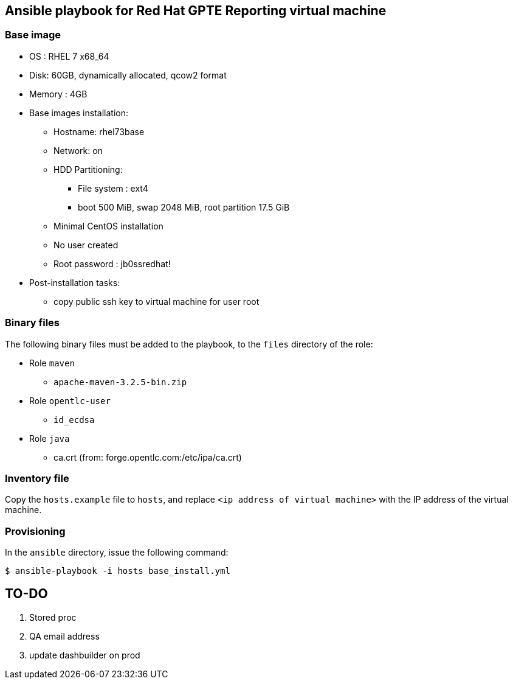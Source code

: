 :scrollbar:
:data-uri:

== Ansible playbook for Red Hat GPTE Reporting virtual machine

=== Base image

* OS : RHEL 7 x68_64
* Disk: 60GB, dynamically allocated, qcow2 format
* Memory : 4GB
* Base images installation:
** Hostname: rhel73base
** Network: on
** HDD Partitioning:
*** File system : ext4
*** boot 500 MiB, swap 2048 MiB, root partition 17.5 GiB
** Minimal CentOS installation
** No user created
** Root password : jb0ssredhat!
* Post-installation tasks:
** copy public ssh key to virtual machine for user root

=== Binary files

The following binary files must be added to the playbook, to the `files` directory of the role:

* Role `maven`
** `apache-maven-3.2.5-bin.zip`
* Role `opentlc-user`
** `id_ecdsa`
* Role `java`
** ca.crt  (from:  forge.opentlc.com:/etc/ipa/ca.crt)

=== Inventory file

Copy the `hosts.example` file to `hosts`, and replace `<ip address of virtual machine>` with the IP address of the virtual machine.

=== Provisioning

In the `ansible` directory, issue the following command:

----
$ ansible-playbook -i hosts base_install.yml
----

== TO-DO

. Stored proc
. QA email address
. update dashbuilder on prod 
